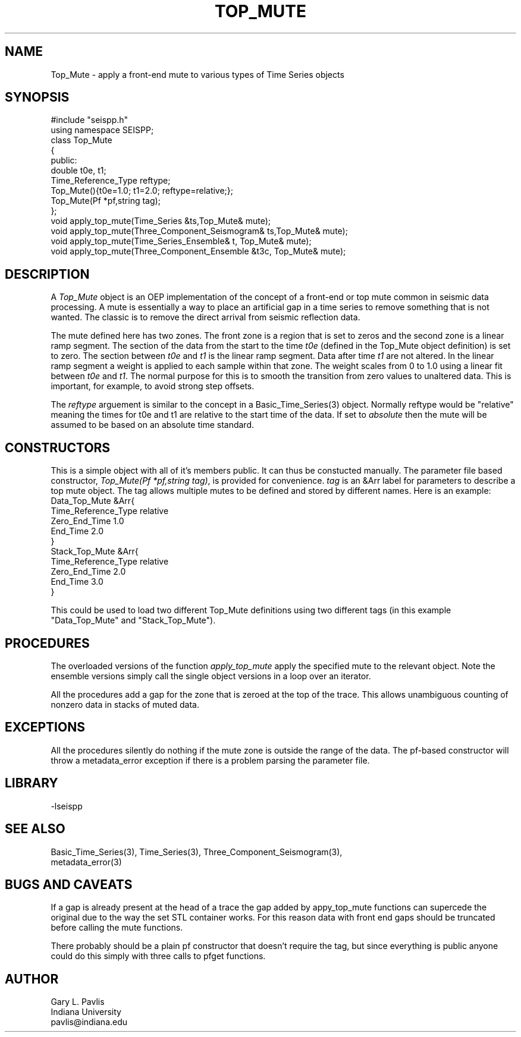 '\" te
.TH TOP_MUTE 3 "$Date$"
.SH NAME
Top_Mute - apply a front-end mute to various types of Time Series objects
.SH SYNOPSIS
.nf
#include "seispp.h"
using namespace SEISPP;
class Top_Mute
{
public:
        double t0e, t1;
        Time_Reference_Type reftype; 
        Top_Mute(){t0e=1.0; t1=2.0; reftype=relative;};
        Top_Mute(Pf *pf,string tag);
};
void apply_top_mute(Time_Series &ts,Top_Mute& mute);
void apply_top_mute(Three_Component_Seismogram& ts,Top_Mute& mute);
void apply_top_mute(Time_Series_Ensemble& t, Top_Mute& mute);
void apply_top_mute(Three_Component_Ensemble &t3c, Top_Mute& mute);
.fi
.SH DESCRIPTION
.LP
A \fITop_Mute\fR object is an OEP implementation of the concept of
a front-end or top mute common in seismic data processing.
A mute is essentially a way to place an artificial gap in a time
series to remove something that is not wanted.  The classic is
to remove the direct arrival from seismic reflection data.  
.LP
The mute defined here has two zones.  The front zone is a region
that is set to zeros and the second zone is a linear ramp segment.
The section of the data from the start to the time \fIt0e\fR
(defined in the Top_Mute object definition) is set to zero.
The section between \fIt0e\fR and \fIt1\fR is the linear ramp
segment.  Data after time \fIt1\fR are not altered.  In the
linear ramp segment a weight is applied to each sample within
that zone.  The weight scales from 0 to 1.0 using a linear fit 
between \fIt0e\fR and \fIt1\fR.  The normal purpose for this 
is to smooth the transition from zero values to unaltered 
data.  This is important, for example, to avoid strong step
offsets.
.LP
The \fIreftype\fR arguement is similar to the concept in
a Basic_Time_Series(3) object.  Normally reftype would
be "relative" meaning the times for t0e and t1 are relative
to the start time of the data.  If set to \fIabsolute\fR
then the mute will be assumed to be based on an absolute
time standard.
.SH CONSTRUCTORS
.LP
This is a simple object with all of it's members public.
It can thus be constucted manually.  The parameter file
based constructor, \fITop_Mute(Pf *pf,string tag)\fR,
is provided for convenience.  \fItag\fR is an &Arr
label for parameters to describe a top mute object. The
tag allows multiple mutes to be defined and stored by 
different names.  Here is an example:
.nf
Data_Top_Mute &Arr{
  Time_Reference_Type relative
  Zero_End_Time 1.0
  End_Time 2.0
}
Stack_Top_Mute &Arr{
  Time_Reference_Type relative
  Zero_End_Time 2.0
  End_Time 3.0
}
.fi
.LP
This could be used to load two different Top_Mute definitions
using two different tags (in this example "Data_Top_Mute" and
"Stack_Top_Mute").  
.SH PROCEDURES
.LP
The overloaded versions of the function \fIapply_top_mute\fR
apply the specified mute to the relevant object.  
Note the ensemble versions simply call the single object
versions in a loop over an iterator.
.LP
All the procedures add a gap for the zone that is zeroed at the
top of the trace.  This allows unambiguous counting of nonzero
data in stacks of muted data.
.SH EXCEPTIONS
.LP
All the procedures silently do nothing if the mute zone is
outside the range of the data.  The pf-based constructor 
will throw a metadata_error exception if there is a problem
parsing the parameter file.
.SH LIBRARY
-lseispp
.SH "SEE ALSO"
.nf
Basic_Time_Series(3), Time_Series(3), Three_Component_Seismogram(3),
metadata_error(3)
.fi
.SH "BUGS AND CAVEATS"
.LP
If a gap is already present at the head of a trace the gap added by
appy_top_mute functions can supercede the original due to the 
way the set STL container works.  For this reason data with front
end gaps should be truncated before calling the mute functions.
.LP
There probably should be a plain pf constructor that doesn't require
the tag, but since everything is public anyone could do this 
simply with three calls to pfget functions.
.SH AUTHOR
.nf
Gary L. Pavlis
Indiana University
pavlis@indiana.edu
.fi
.\" $Id$
